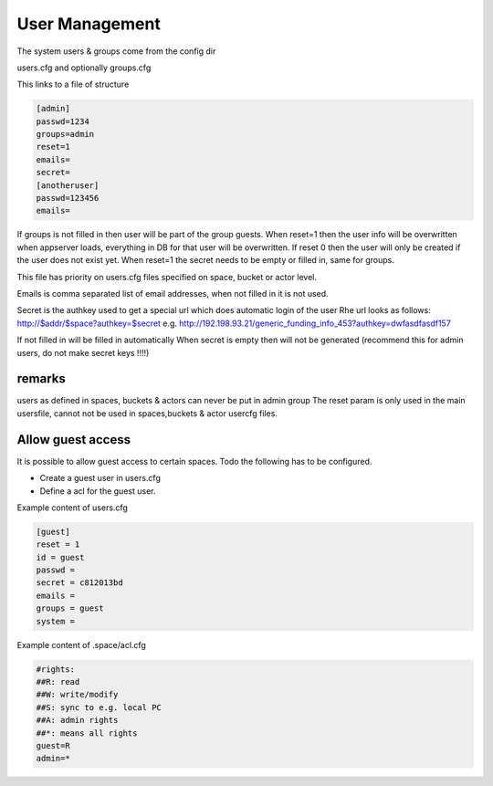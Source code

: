 
User Management
***************


The system users & groups come from the config dir

users.cfg
and optionally
groups.cfg

This links to a file of structure






.. code-block:: python

  [admin]
  passwd=1234
  groups=admin
  reset=1
  emails= 
  secret=
  [anotheruser]
  passwd=123456
  emails=


If groups is not filled in then user will be part of the group guests.
When reset=1 then the user info will be overwritten when appserver loads, everything in DB for that user will be overwritten.
If reset 0 then the user will only be created if the user does not exist yet.
When reset=1 the secret needs to be empty or filled in, same for groups.

This file has priority on users.cfg files specified on space, bucket or actor level.

Emails is comma separated list of email addresses, when not filled in it is not used.

Secret is the authkey used to get a special url which does automatic login of the user
Rhe url looks as follows:
http://$addr/$space?authkey=$secret
e.g.
http://192.198.93.21/generic_funding_info_453?authkey=dwfasdfasdf157

If not filled in will be filled in automatically
When secret is empty then will not be generated (recommend this for admin users, do not make secret keys !!!!)



remarks
=======


users as defined in spaces, buckets & actors can never be put in admin group
The reset param is only used in the main usersfile, cannot not be used in spaces,buckets & actor usercfg files.



Allow guest access
==================


It is possible to allow guest access to certain spaces.
Todo the following has to be configured.


* Create a guest user in users.cfg
* Define a acl for the guest user.


Example content of users.cfg




.. code-block:: python

  [guest]
  reset = 1
  id = guest
  passwd = 
  secret = c812013bd
  emails = 
  groups = guest
  system =


Example content of .space/acl.cfg





.. code-block:: python

  #rights:
  ##R: read
  ##W: write/modify
  ##S: sync to e.g. local PC
  ##A: admin rights
  ##*: means all rights
  guest=R
  admin=*







